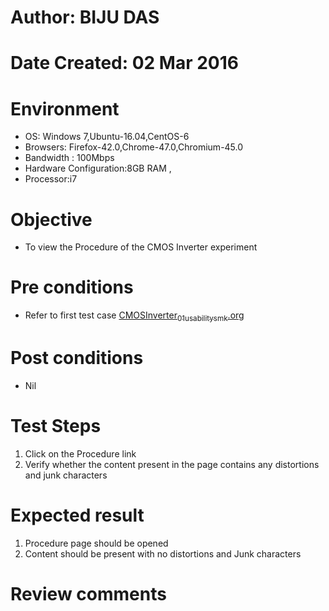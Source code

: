 * Author: BIJU DAS
* Date Created: 02 Mar 2016
* Environment
  - OS: Windows 7,Ubuntu-16.04,CentOS-6
  - Browsers: Firefox-42.0,Chrome-47.0,Chromium-45.0
  - Bandwidth : 100Mbps
  - Hardware Configuration:8GB RAM , 
  - Processor:i7

* Objective
  - To view the Procedure of the CMOS Inverter experiment

* Pre conditions
  -  Refer to first test case [[https://github.com/Virtual-Labs/digital-vlsi-design-iitg/blob/master/Test%20Cases/Integration%20Test%20Cases/CMOS%20Inverter/CMOSInverter_01_usability_smk.org][CMOSInverter_01_usability_smk.org]] 

* Post conditions
   - Nil
* Test Steps
  1. Click on the Procedure link 
  2. Verify whether the content present in the page contains any distortions and junk characters

* Expected result
  1. Procedure page should be opened
  2. Content should be present with no distortions and Junk characters

* Review comments
